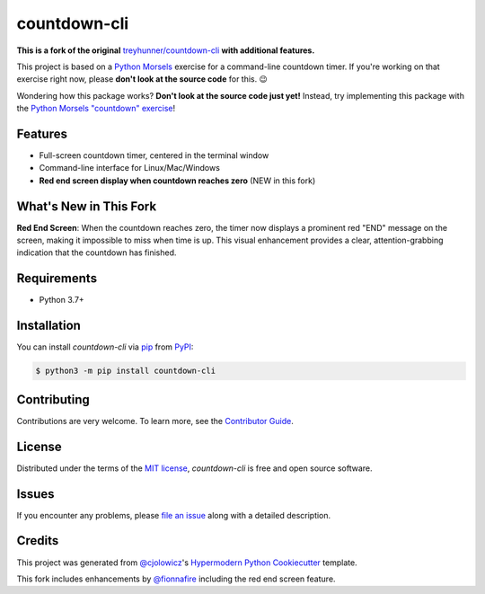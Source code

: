 countdown-cli
=============

|PyPI| |Status| |Python Version| |License|

|Tests| |Codecov|

|pre-commit| |Black|

.. |PyPI| image:: https://img.shields.io/pypi/v/countdown-cli.svg
   :target: https://pypi.org/project/countdown-cli/
   :alt: PyPI
.. |Status| image:: https://img.shields.io/pypi/status/countdown-cli.svg
   :target: https://pypi.org/project/countdown-cli/
   :alt: Status
.. |Python Version| image:: https://img.shields.io/pypi/pyversions/countdown-cli
   :target: https://pypi.org/project/countdown-cli
   :alt: Python Version
.. |License| image:: https://img.shields.io/pypi/l/countdown-cli
   :target: https://opensource.org/licenses/MIT
   :alt: License
.. |Tests| image:: https://github.com/treyhunner/countdown-cli/workflows/Tests/badge.svg
   :target: https://github.com/treyhunner/countdown-cli/actions?workflow=Tests
   :alt: Tests
.. |Codecov| image:: https://codecov.io/gh/treyhunner/countdown-cli/branch/main/graph/badge.svg
   :target: https://codecov.io/gh/treyhunner/countdown-cli
   :alt: Codecov
.. |pre-commit| image:: https://img.shields.io/badge/pre--commit-enabled-brightgreen?logo=pre-commit&logoColor=white
   :target: https://github.com/pre-commit/pre-commit
   :alt: pre-commit
.. |Black| image:: https://img.shields.io/badge/code%20style-black-000000.svg
   :target: https://github.com/psf/black
   :alt: Black

**This is a fork of the original** `treyhunner/countdown-cli`_ **with additional features.**

This project is based on a `Python Morsels`_ exercise for a command-line countdown timer.
If you're working on that exercise right now, please **don't look at the source code** for this. 😉

|Logo|

.. |Logo| image:: https://raw.githubusercontent.com/treyhunner/countdown-cli/main/images/python-morsels-logo.png
   :target: https://www.pythonmorsels.com
   :width: 400
   :alt: an adorable snake taking a bite out of a cookie with the words Python Morsels next to it (Python Morsels logo)

Wondering how this package works?
**Don't look at the source code just yet!**
Instead, try implementing this package with the `Python Morsels "countdown" exercise <https://www.pythonmorsels.com/exercises/fc3be8467c634f978eae0c315f5677d1/>`_!


Features
--------

* Full-screen countdown timer, centered in the terminal window
* Command-line interface for Linux/Mac/Windows
* **Red end screen display when countdown reaches zero** (NEW in this fork)

|32:53|

|14:57|

.. |32:53| image:: https://raw.githubusercontent.com/treyhunner/countdown-cli/main/images/3253.png
   :width: 500
   :alt: 32:53 shown in large letters in center of an xterm window (black background with white text)

.. |14:57| image:: https://raw.githubusercontent.com/treyhunner/countdown-cli/main/images/1457.png
   :width: 500
   :alt: 14:57 shown in large letters in center of terminal window (light background with darker text)


What's New in This Fork
-----------------------

**Red End Screen**: When the countdown reaches zero, the timer now displays a prominent red "END" message on the screen, making it impossible to miss when time is up. This visual enhancement provides a clear, attention-grabbing indication that the countdown has finished.


Requirements
------------

* Python 3.7+


Installation
------------

You can install *countdown-cli* via pip_ from PyPI_:

.. code:: console

   $ python3 -m pip install countdown-cli


Contributing
------------

Contributions are very welcome.
To learn more, see the `Contributor Guide`_.


License
-------

Distributed under the terms of the `MIT license`_,
*countdown-cli* is free and open source software.


Issues
------

If you encounter any problems,
please `file an issue`_ along with a detailed description.


Credits
-------

This project was generated from `@cjolowicz`_'s `Hypermodern Python Cookiecutter`_ template.

This fork includes enhancements by `@fionnafire`_ including the red end screen feature.

.. _Python Morsels: https://www.pythonmorsels.com
.. _treyhunner/countdown-cli: https://github.com/treyhunner/countdown-cli
.. _@cjolowicz: https://github.com/cjolowicz
.. _@fionnafire: https://github.com/fionnafire
.. _Cookiecutter: https://github.com/audreyr/cookiecutter
.. _MIT license: https://opensource.org/licenses/MIT
.. _PyPI: https://pypi.org/project/countdown-cli/
.. _Hypermodern Python Cookiecutter: https://github.com/cjolowicz/cookiecutter-hypermodern-python
.. _file an issue: https://github.com/fionnafire/countdown-cli/issues
.. _pip: https://pip.pypa.io/
.. github-only
.. _Contributor Guide: CONTRIBUTING.rst
